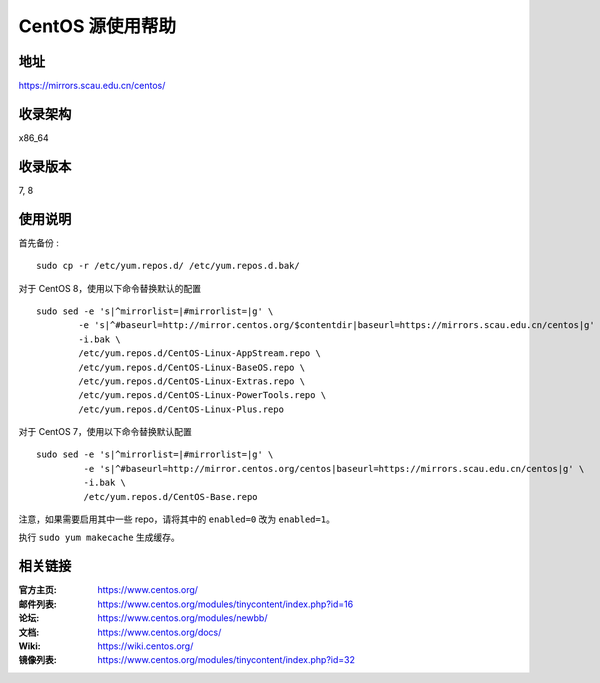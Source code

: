 ==================
CentOS 源使用帮助
==================

地址
====

https://mirrors.scau.edu.cn/centos/

收录架构
========

x86_64

收录版本
========

7, 8

使用说明
========

首先备份 :

::

    sudo cp -r /etc/yum.repos.d/ /etc/yum.repos.d.bak/


对于 CentOS 8，使用以下命令替换默认的配置

::

    sudo sed -e 's|^mirrorlist=|#mirrorlist=|g' \
            -e 's|^#baseurl=http://mirror.centos.org/$contentdir|baseurl=https://mirrors.scau.edu.cn/centos|g' \
            -i.bak \
            /etc/yum.repos.d/CentOS-Linux-AppStream.repo \
            /etc/yum.repos.d/CentOS-Linux-BaseOS.repo \
            /etc/yum.repos.d/CentOS-Linux-Extras.repo \
            /etc/yum.repos.d/CentOS-Linux-PowerTools.repo \
            /etc/yum.repos.d/CentOS-Linux-Plus.repo


对于 CentOS 7，使用以下命令替换默认配置

::

  sudo sed -e 's|^mirrorlist=|#mirrorlist=|g' \
           -e 's|^#baseurl=http://mirror.centos.org/centos|baseurl=https://mirrors.scau.edu.cn/centos|g' \
           -i.bak \
           /etc/yum.repos.d/CentOS-Base.repo


注意，如果需要启用其中一些 repo，请将其中的 ``enabled=0`` 改为 ``enabled=1``。

执行 ``sudo yum makecache`` 生成缓存。

相关链接
========

:官方主页: https://www.centos.org/
:邮件列表: https://www.centos.org/modules/tinycontent/index.php?id=16
:论坛: https://www.centos.org/modules/newbb/
:文档: https://www.centos.org/docs/
:Wiki: https://wiki.centos.org/
:镜像列表: https://www.centos.org/modules/tinycontent/index.php?id=32

